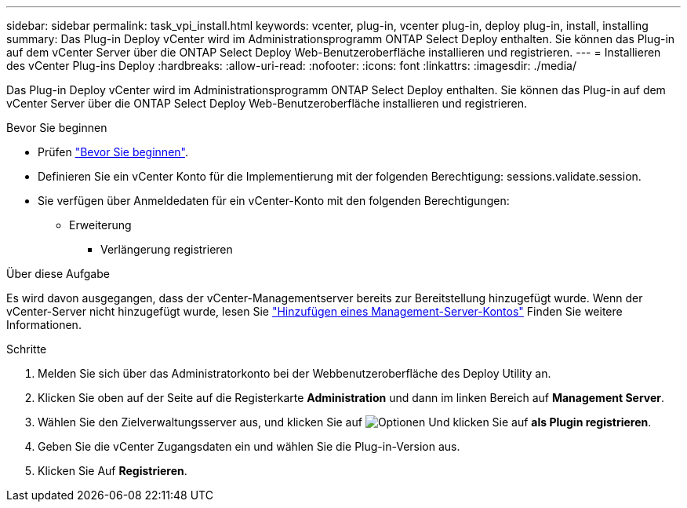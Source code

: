 ---
sidebar: sidebar 
permalink: task_vpi_install.html 
keywords: vcenter, plug-in, vcenter plug-in, deploy plug-in, install, installing 
summary: Das Plug-in Deploy vCenter wird im Administrationsprogramm ONTAP Select Deploy enthalten. Sie können das Plug-in auf dem vCenter Server über die ONTAP Select Deploy Web-Benutzeroberfläche installieren und registrieren. 
---
= Installieren des vCenter Plug-ins Deploy
:hardbreaks:
:allow-uri-read: 
:nofooter: 
:icons: font
:linkattrs: 
:imagesdir: ./media/


[role="lead"]
Das Plug-in Deploy vCenter wird im Administrationsprogramm ONTAP Select Deploy enthalten. Sie können das Plug-in auf dem vCenter Server über die ONTAP Select Deploy Web-Benutzeroberfläche installieren und registrieren.

.Bevor Sie beginnen
* Prüfen link:concept_vpi_manage_before.html["Bevor Sie beginnen"].
* Definieren Sie ein vCenter Konto für die Implementierung mit der folgenden Berechtigung: sessions.validate.session.
* Sie verfügen über Anmeldedaten für ein vCenter-Konto mit den folgenden Berechtigungen:
+
** Erweiterung
+
*** Verlängerung registrieren






.Über diese Aufgabe
Es wird davon ausgegangen, dass der vCenter-Managementserver bereits zur Bereitstellung hinzugefügt wurde. Wenn der vCenter-Server nicht hinzugefügt wurde, lesen Sie link:task_adm_security.html["Hinzufügen eines Management-Server-Kontos"] Finden Sie weitere Informationen.

.Schritte
. Melden Sie sich über das Administratorkonto bei der Webbenutzeroberfläche des Deploy Utility an.
. Klicken Sie oben auf der Seite auf die Registerkarte *Administration* und dann im linken Bereich auf *Management Server*.
. Wählen Sie den Zielverwaltungsserver aus, und klicken Sie auf image:icon_kebab.gif["Optionen"] Und klicken Sie auf *als Plugin registrieren*.
. Geben Sie die vCenter Zugangsdaten ein und wählen Sie die Plug-in-Version aus.
. Klicken Sie Auf *Registrieren*.


